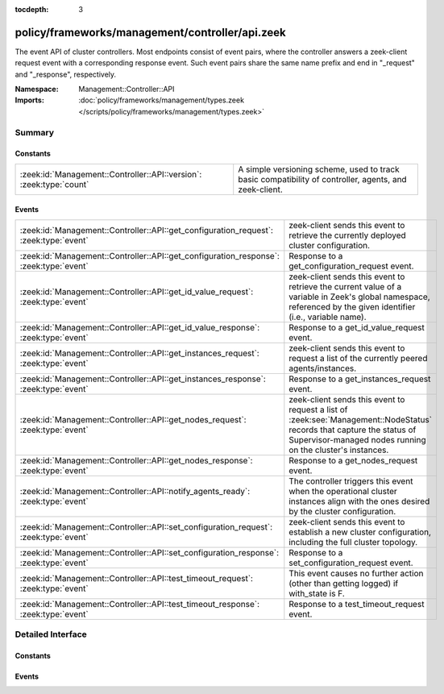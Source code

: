 :tocdepth: 3

policy/frameworks/management/controller/api.zeek
================================================
.. zeek:namespace:: Management::Controller::API

The event API of cluster controllers. Most endpoints consist of event pairs,
where the controller answers a zeek-client request event with a
corresponding response event. Such event pairs share the same name prefix
and end in "_request" and "_response", respectively.

:Namespace: Management::Controller::API
:Imports: :doc:`policy/frameworks/management/types.zeek </scripts/policy/frameworks/management/types.zeek>`

Summary
~~~~~~~
Constants
#########
=================================================================== ================================================================
:zeek:id:`Management::Controller::API::version`: :zeek:type:`count` A simple versioning scheme, used to track basic compatibility of
                                                                    controller, agents, and zeek-client.
=================================================================== ================================================================

Events
######
====================================================================================== ======================================================================
:zeek:id:`Management::Controller::API::get_configuration_request`: :zeek:type:`event`  zeek-client sends this event to retrieve the currently deployed
                                                                                       cluster configuration.
:zeek:id:`Management::Controller::API::get_configuration_response`: :zeek:type:`event` Response to a get_configuration_request event.
:zeek:id:`Management::Controller::API::get_id_value_request`: :zeek:type:`event`       zeek-client sends this event to retrieve the current value of a
                                                                                       variable in Zeek's global namespace, referenced by the given
                                                                                       identifier (i.e., variable name).
:zeek:id:`Management::Controller::API::get_id_value_response`: :zeek:type:`event`      Response to a get_id_value_request event.
:zeek:id:`Management::Controller::API::get_instances_request`: :zeek:type:`event`      zeek-client sends this event to request a list of the currently
                                                                                       peered agents/instances.
:zeek:id:`Management::Controller::API::get_instances_response`: :zeek:type:`event`     Response to a get_instances_request event.
:zeek:id:`Management::Controller::API::get_nodes_request`: :zeek:type:`event`          zeek-client sends this event to request a list of
                                                                                       :zeek:see:`Management::NodeStatus` records that capture
                                                                                       the status of Supervisor-managed nodes running on the cluster's
                                                                                       instances.
:zeek:id:`Management::Controller::API::get_nodes_response`: :zeek:type:`event`         Response to a get_nodes_request event.
:zeek:id:`Management::Controller::API::notify_agents_ready`: :zeek:type:`event`        The controller triggers this event when the operational cluster
                                                                                       instances align with the ones desired by the cluster
                                                                                       configuration.
:zeek:id:`Management::Controller::API::set_configuration_request`: :zeek:type:`event`  zeek-client sends this event to establish a new cluster configuration,
                                                                                       including the full cluster topology.
:zeek:id:`Management::Controller::API::set_configuration_response`: :zeek:type:`event` Response to a set_configuration_request event.
:zeek:id:`Management::Controller::API::test_timeout_request`: :zeek:type:`event`       This event causes no further action (other than getting logged) if
                                                                                       with_state is F.
:zeek:id:`Management::Controller::API::test_timeout_response`: :zeek:type:`event`      Response to a test_timeout_request event.
====================================================================================== ======================================================================


Detailed Interface
~~~~~~~~~~~~~~~~~~
Constants
#########
.. zeek:id:: Management::Controller::API::version
   :source-code: policy/frameworks/management/controller/api.zeek 13 13

   :Type: :zeek:type:`count`
   :Default: ``1``

   A simple versioning scheme, used to track basic compatibility of
   controller, agents, and zeek-client.

Events
######
.. zeek:id:: Management::Controller::API::get_configuration_request
   :source-code: policy/frameworks/management/controller/main.zeek 676 698

   :Type: :zeek:type:`event` (reqid: :zeek:type:`string`)

   zeek-client sends this event to retrieve the currently deployed
   cluster configuration.
   

   :reqid: a request identifier string, echoed in the response event.
   

.. zeek:id:: Management::Controller::API::get_configuration_response
   :source-code: policy/frameworks/management/controller/api.zeek 77 77

   :Type: :zeek:type:`event` (reqid: :zeek:type:`string`, result: :zeek:type:`Management::Result`)

   Response to a get_configuration_request event. The controller sends
   this back to the client.
   

   :reqid: the request identifier used in the request event.
   

   :result: a :zeek:see:`Management::Result` record with a successful
       :zeek:see:`Management::Configuration` in the data member, if
       a configuration is currently deployed. Otherwise, a Result
       record in error state, with no data value assigned.
   

.. zeek:id:: Management::Controller::API::get_id_value_request
   :source-code: policy/frameworks/management/controller/main.zeek 867 945

   :Type: :zeek:type:`event` (reqid: :zeek:type:`string`, id: :zeek:type:`string`, nodes: :zeek:type:`set` [:zeek:type:`string`] :zeek:attr:`&default` = ``{  }`` :zeek:attr:`&optional`)

   zeek-client sends this event to retrieve the current value of a
   variable in Zeek's global namespace, referenced by the given
   identifier (i.e., variable name). The controller asks all agents
   to retrieve this value from each cluster node, accumulates the
   returned responses, and responds with a get_id_value_response
   event back to the client.
   

   :reqid: a request identifier string, echoed in the response event.
   

   :id: the name of the variable whose value to retrieve.
   

   :nodes: a set of cluster node names (e.g. "worker-01") to retrieve
      the values from. An empty set, supplied by default, means
      retrieval from all current cluster nodes.
   

.. zeek:id:: Management::Controller::API::get_id_value_response
   :source-code: policy/frameworks/management/controller/api.zeek 134 134

   :Type: :zeek:type:`event` (reqid: :zeek:type:`string`, result: :zeek:type:`Management::ResultVec`)

   Response to a get_id_value_request event. The controller sends this
   back to the client.
   

   :reqid: the request identifier used in the request event.
   

   :result: a :zeek:type:`vector` of :zeek:see:`Management::Result`
       records. Each record covers one Zeek cluster node. Each record's
       data field contains a string with the JSON rendering (as produced
       by :zeek:id:`to_json`, including the error strings it potentially
       returns).
   

.. zeek:id:: Management::Controller::API::get_instances_request
   :source-code: policy/frameworks/management/controller/main.zeek 700 722

   :Type: :zeek:type:`event` (reqid: :zeek:type:`string`)

   zeek-client sends this event to request a list of the currently
   peered agents/instances.
   

   :reqid: a request identifier string, echoed in the response event.
   

.. zeek:id:: Management::Controller::API::get_instances_response
   :source-code: policy/frameworks/management/controller/api.zeek 31 31

   :Type: :zeek:type:`event` (reqid: :zeek:type:`string`, result: :zeek:type:`Management::Result`)

   Response to a get_instances_request event. The controller sends
   this back to the client.
   

   :reqid: the request identifier used in the request event.
   

   :result: the result record. Its data member is a
       :zeek:see:`Management::Instance` record.
   

.. zeek:id:: Management::Controller::API::get_nodes_request
   :source-code: policy/frameworks/management/controller/main.zeek 769 799

   :Type: :zeek:type:`event` (reqid: :zeek:type:`string`)

   zeek-client sends this event to request a list of
   :zeek:see:`Management::NodeStatus` records that capture
   the status of Supervisor-managed nodes running on the cluster's
   instances.
   

   :reqid: a request identifier string, echoed in the response event.
   

.. zeek:id:: Management::Controller::API::get_nodes_response
   :source-code: policy/frameworks/management/controller/api.zeek 101 101

   :Type: :zeek:type:`event` (reqid: :zeek:type:`string`, result: :zeek:type:`Management::ResultVec`)

   Response to a get_nodes_request event. The controller sends this
   back to the client.
   

   :reqid: the request identifier used in the request event.
   

   :result: a :zeek:type:`vector` of :zeek:see:`Management::Result`
       records. Each record covers one cluster instance. Each record's data
       member is a vector of :zeek:see:`Management::NodeStatus`
       records, covering the nodes at that instance. Results may also indicate
       failure, with error messages indicating what went wrong.
   

.. zeek:id:: Management::Controller::API::notify_agents_ready
   :source-code: policy/frameworks/management/controller/main.zeek 366 385

   :Type: :zeek:type:`event` (instances: :zeek:type:`set` [:zeek:type:`string`])

   The controller triggers this event when the operational cluster
   instances align with the ones desired by the cluster
   configuration. It's essentially a cluster management readiness
   event. This event is currently only used internally by the controller,
   and not published to topics.
   

   :instances: the set of instance names now ready.
   

.. zeek:id:: Management::Controller::API::set_configuration_request
   :source-code: policy/frameworks/management/controller/main.zeek 543 675

   :Type: :zeek:type:`event` (reqid: :zeek:type:`string`, config: :zeek:type:`Management::Configuration`)

   zeek-client sends this event to establish a new cluster configuration,
   including the full cluster topology. The controller processes the update
   and relays it to the agents. Once each has responded (or a timeout occurs)
   the controller sends a corresponding response event back to the client.
   

   :reqid: a request identifier string, echoed in the response event.
   

   :config: a :zeek:see:`Management::Configuration` record
       specifying the cluster configuration.
   

.. zeek:id:: Management::Controller::API::set_configuration_response
   :source-code: policy/frameworks/management/controller/api.zeek 56 56

   :Type: :zeek:type:`event` (reqid: :zeek:type:`string`, result: :zeek:type:`Management::ResultVec`)

   Response to a set_configuration_request event. The controller sends
   this back to the client.
   

   :reqid: the request identifier used in the request event.
   

   :result: a vector of :zeek:see:`Management::Result` records.
       Each member captures one agent's response.
   

.. zeek:id:: Management::Controller::API::test_timeout_request
   :source-code: policy/frameworks/management/controller/main.zeek 1007 1018

   :Type: :zeek:type:`event` (reqid: :zeek:type:`string`, with_state: :zeek:type:`bool`)

   This event causes no further action (other than getting logged) if
   with_state is F. When T, the controller establishes request state, and
   the controller only ever sends the response event when this state times
   out.
   

   :reqid: a request identifier string, echoed in the response event when
       with_state is T.
   

   :with_state: flag indicating whether the controller should keep (and
       time out) request state for this request.
   

.. zeek:id:: Management::Controller::API::test_timeout_response
   :source-code: policy/frameworks/management/controller/api.zeek 158 158

   :Type: :zeek:type:`event` (reqid: :zeek:type:`string`, result: :zeek:type:`Management::Result`)

   Response to a test_timeout_request event. The controller sends this
   back to the client if the original request had the with_state flag.
   

   :reqid: the request identifier used in the request event.
   


